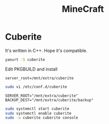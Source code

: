 #+TITLE: MineCraft
#+WIKI: server gaming

* Cuberite

It's written in C++. Hope it's compatible.

#+BEGIN_SRC bash
yaourt -S cuberite
#+END_SRC

Edit PKGBUILD and install
#+BEGIN_EXAMPLE
server_root=/mnt/extra/cuberite
#+END_EXAMPLE

#+BEGIN_SRC bash
sudo vi /etc/conf.d/cuberite
#+END_SRC

#+BEGIN_EXAMPLE
SERVER_ROOT="/mnt/extra/cuberite"
BACKUP_DEST="/mnt/extra/cuberite/backup"
#+END_EXAMPLE

#+BEGIN_SRC bash
sudo systemctl start cuberite
sudo systemctl enable cuberite
sudo -u cuberite cuberite console
#+END_SRC
